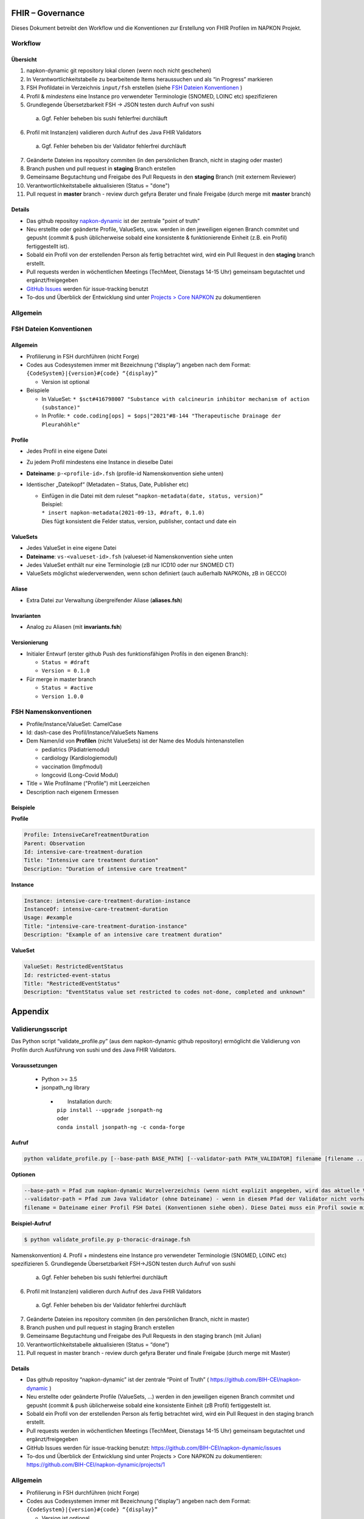 FHIR – Governance
#################

Dieses Dokument betreibt den Workflow und die Konventionen zur Erstellung von FHIR Profilen im NAPKON Projekt.

Workflow
========

Übersicht
---------

1. napkon-dynamic git repository lokal clonen (wenn noch nicht geschehen)
2. In Verantwortlichkeitstabelle zu bearbeitende Items heraussuchen und als “in Progress” markieren
3. FSH Profildatei in Verzeichnis ``input/fsh`` erstellen (siehe `FSH Dateien Konventionen`_ )
4. Profil & *mindestens* eine Instance pro verwendeter Terminologie (SNOMED, LOINC etc) spezifizieren
5. Grundlegende Übersetzbarkeit FSH → JSON testen durch Aufruf von sushi

  a. Ggf. Fehler beheben bis sushi fehlerfrei durchläuft

6. Profil mit Instanz(en) validieren durch Aufruf des Java FHIR Validators

  a. Ggf. Fehler beheben bis der Validator fehlerfrei durchläuft

7. Geänderte Dateien ins repository commiten (in den persönlichen Branch, nicht in staging oder master)
8. Branch pushen und pull request in **staging** Branch erstellen
9. Gemeinsame Begutachtung und Freigabe des Pull Requests in den **staging** Branch (mit externem Reviewer)
10. Verantwortlichkeitstabelle aktualisieren (Status = "done")
11. Pull request in **master** branch - review durch gefyra Berater und finale Freigabe (durch merge mit **master** branch)

Details
-------

* Das github repositoy `napkon-dynamic <https://github.com/BIH-CEI/napkon-dynamic>`_ ist der zentrale "point of truth"
* Neu erstellte oder geänderte Profile, ValueSets, usw. werden in den jeweiligen eigenen Branch commitet und gepusht (commit & push üblicherweise sobald eine konsistente & funktionierende Einheit (z.B. ein Profil) fertiggestellt ist).
* Sobald ein Profil von der erstellenden Person als fertig betrachtet wird, wird ein Pull Request in den **staging** branch erstellt. 
* Pull requests werden in wöchentlichen Meetings (TechMeet, Dienstags 14-15 Uhr) gemeinsam begutachtet und ergänzt/freigegeben
* `GitHub Issues <https://github.com/BIH-CEI/napkon-dynamic/issues>`_ werden für issue-tracking benutzt
* To-dos und Überblick der Entwicklung sind unter `Projects > Core NAPKON <https://github.com/BIH-CEI/napkon-dynamic/projects/1>`_ zu dokumentieren

Allgemein
=========


FSH Dateien Konventionen
========================
.. _FSH Dateien Konventionen: 

Allgemein
---------
* Profilierung in FSH durchführen (nicht Forge)
* Codes aus Codesystemen immer mit Bezeichnung (“display”) angeben nach dem Format:
  ``{CodeSystem}|{version}#{code} “{display}”``
 
  * Version ist optional

* Beispiele

  * In ValueSet: ``* $sct#416798007 "Substance with calcineurin inhibitor mechanism of action (substance)"``
  * In Profile:  ``* code.coding[ops] = $ops|"2021"#8-144 "Therapeutische Drainage der Pleurahöhle"``

Profile
-------
* Jedes Profil in eine eigene Datei
* Zu jedem Profil mindestens eine Instance in dieselbe Datei
* **Dateiname**: ``p-<profile-id>.fsh`` (profile-id Namenskonvention siehe unten)
* Identischer „Dateikopf“ (Metadaten – Status, Date, Publisher etc)

  * | Einfügen in die Datei mit dem ruleset ``“napkon-metadata(date, status, version)”``
    | Beispiel:
    | ``* insert napkon-metadata(2021-09-13, #draft, 0.1.0)``
    | Dies fügt konsistent die Felder status, version, publisher, contact und date ein

ValueSets
---------
* Jedes ValueSet in eine eigene Datei
* **Dateiname**: ``vs-<valueset-id>.fsh`` (valueset-id Namenskonvention siehe unten
* Jedes ValueSet enthält nur eine Terminologie (zB nur ICD10 oder nur SNOMED CT)
* ValueSets möglichst wiederverwenden, wenn schon definiert (auch außerhalb NAPKONs, zB in GECCO)

Aliase
------
* Extra Datei zur Verwaltung übergreifender Aliase (**aliases.fsh**)

Invarianten
-----------
* Analog zu Aliasen (mit **invariants.fsh**)

Versionierung
--------------

* Initialer Entwurf (erster github Push des funktionsfähigen Profils in den eigenen Branch):

  * ``Status = #draft``
  * ``Version = 0.1.0``

* Für merge in master branch

  * ``Status = #active``
  * ``Version 1.0.0``


FSH Namenskonventionen
======================
* Profile/Instance/ValueSet: CamelCase
* Id: dash-case des Profil/Instance/ValueSets Namens
* Dem Namen/id von **Profilen** (nicht ValueSets) ist der Name des Moduls hintenanstellen

  * pediatrics (Pädiatriemodul)
  * cardiology (Kardiologiemodul)
  * vaccination (Impfmodul)
  * longcovid (Long-Covid Modul)

* Title = Wie Profilname ("Profile") mit Leerzeichen
* Description nach eigenem Ermessen

Beispiele
---------

**Profile**

.. code-block::

  Profile: IntensiveCareTreatmentDuration
  Parent: Observation
  Id: intensive-care-treatment-duration
  Title: "Intensive care treatment duration"
  Description: "Duration of intensive care treatment"

**Instance**

.. code-block::

  Instance: intensive-care-treatment-duration-instance
  InstanceOf: intensive-care-treatment-duration
  Usage: #example
  Title: "intensive-care-treatment-duration-instance"
  Description: "Example of an intensive care treatment duration"

**ValueSet**

.. code-block::

  ValueSet: RestrictedEventStatus
  Id: restricted-event-status
  Title: "RestrictedEventStatus"
  Description: "EventStatus value set restricted to codes not-done, completed and unknown"

Appendix
########

Validierungsscript
==================
Das Python script “validate_profile.py” (aus dem napkon-dynamic github repository) ermöglicht die Validierung von Profiln durch Ausführung von sushi und des Java FHIR Validators. 

Voraussetzungen
---------------
 * Python >= 3.5
 * jsonpath_ng library

  * |  Installation durch:
    | ``pip install --upgrade jsonpath-ng``
    | oder
    | ``conda install jsonpath-ng -c conda-forge``

Aufruf
------

.. code-block:: shell
  
  python validate_profile.py [--base-path BASE_PATH] [--validator-path PATH_VALIDATOR] filename [filename ...]

**Optionen**

.. code-block:: shell
  
  --base-path = Pfad zum napkon-dynamic Wurzelverzeichnis (wenn nicht explizit angegeben, wird das aktuelle Verzeichnis verwendet)
  --validator-path = Pfad zum Java Validator (ohne Dateiname) - wenn in diesem Pfad der Validator nicht vorhanden ist, wird er durch das Script heruntergeladen
  filename = Dateiname einer Profil FSH Datei (Konventionen siehe oben). Diese Datei muss ein Profil sowie mindestens eine Instanz für das Profil beinhalten.

**Beispiel-Aufruf**

.. code-block:: shell

  $ python validate_profile.py p-thoracic-drainage.fsh
Namenskonvention)
4. Profil + mindestens eine Instance pro verwendeter Terminologie (SNOMED, LOINC etc) spezifizieren
5. Grundlegende Übersetzbarkeit FSH->JSON testen durch Aufruf von sushi

  a. Ggf. Fehler beheben bis sushi fehlerfrei durchläuft

6. Profil mit Instanz(en) validieren durch Aufruf des Java FHIR Validators

  a. Ggf. Fehler beheben bis der Validator fehlerfrei durchläuft

7. Geänderte Dateien ins repository commiten (in den persönlichen Branch, nicht in master)
8. Branch pushen und pull request in staging Branch erstellen
9. Gemeinsame Begutachtung und Freigabe des Pull Requests in den staging branch (mit Julian)
10. Verantwortlichkeitstabelle aktualisieren (Status = “done”)
11. Pull request in master branch - review durch gefyra Berater und finale Freigabe (durch merge mit Master)

Details
-------

* Das github repositoy “napkon-dynamic” ist der zentrale “Point of Truth” ( https://github.com/BIH-CEI/napkon-dynamic ) 
* Neu erstellte oder geänderte Profile (ValueSets, …) werden in den jeweiligen eigenen Branch commitet und gepusht (commit & push üblicherweise sobald eine konsistente Einheit (zB Profil) fertiggestellt ist.
* Sobald ein Profil von der erstellenden Person als fertig betrachtet wird, wird ein Pull Request in den staging branch erstellt. 
* Pull requests werden in wöchentlichen Meetings (TechMeet, Dienstags 14-15 Uhr) gemeinsam begutachtet und ergänzt/freigegeben
* GitHub Issues werden für issue-tracking benutzt: https://github.com/BIH-CEI/napkon-dynamic/issues
* To-dos und Überblick der Entwicklung sind unter Projects > Core NAPKON zu dokumentieren: https://github.com/BIH-CEI/napkon-dynamic/projects/1


Allgemein
=========

* Profilierung in FSH durchführen (nicht Forge)
* Codes aus Codesystemen immer mit Bezeichnung (“display”) angeben nach dem Format:
  ``{CodeSystem}|{version}#{code} “{display}”``
 
  * Version ist optional

* Beispiele

  * In ValueSet: ``* $sct#416798007 "Substance with calcineurin inhibitor mechanism of action (substance)"``
  * In Profile:  ``* code.coding[ops] = $ops|"2021"#8-144 "Therapeutische Drainage der Pleurahöhle"``

Links
-----
* napkon-dynamic repository: https://github.com/BIH-CEI/napkon-dynamic
* Issues: https://github.com/BIH-CEI/napkon-dynamic/issues

Versionierung
-------------

* Initialer Entwurf (erster github Push des funktionsfähigen Profils in den eigenen Branch):

  * ``Status = #draft``
  * ``Version = 0.1.0``

* Für merge in master branch

  * ``Status = #active``
  * ``Version 1.0.0``

FSH Dateien Konventionen
========================

Profile
-------
* Jedes Profil in eine eigene Datei
* Zu jedem Profil mindestens eine Instance in dieselbe Datei
* **Dateiname**: ``p-<profile-id>.fsh`` (profile-id Namenskonvention siehe unten)
* Identischer „Dateikopf“ (Metadaten – Status, Date, Publisher etc)

  * | Einfügen in die Datei mit dem ruleset ``“napkon-metadata(date, status, version)”``
    | Beispiel:
    | ``* insert napkon-metadata(2021-09-13, #draft, 0.1.0)``
    | Dies fügt konsistent die Felder status, version, publisher, contact und date ein

ValueSets
---------
* Jedes ValueSet in eine eigene Datei
* **Dateiname**: ``vs-<valueset-id>.fsh`` (valueset-id Namenskonvention siehe unten
* Jedes ValueSet enthält nur eine Terminologie (zB nur ICD10 oder nur SNOMED CT)
* ValueSets möglichst wiederverwenden, wenn schon definiert (auch außerhalb NAPKONs, zB in GECCO)

Aliase
------
* Extra Datei zur Verwaltung übergreifender Aliase (**aliases.fsh**)

Invarianten
-----------
* Analog zu Aliasen (mit **invariants.fsh**)



FSH Namenskonventionen
======================
* Profile/Instance/ValueSet: CamelCase
* Id: dash-case des Profil/Instance/ValueSets Namens
* Dem Namen/id von **Profilen** (nicht ValueSets) ist der Name des Moduls hintenanstellen

  * pediatrics (Pädiatriemodul)
  * cardiology (Kardiologiemodul)
  * vaccination (Impfmodul)
  * longcovid (Long-Covid Modul)

* Title = Wie Profilname ("Profile") mit Leerzeichen
* Description nach eigenem Ermessen

Beispiele
---------

**Profile**

.. code-block::

  Profile: IntensiveCareTreatmentDuration
  Parent: Observation
  Id: intensive-care-treatment-duration
  Title: "Intensive care treatment duration"
  Description: "Duration of intensive care treatment"

**Instance**

.. code-block::

  Instance: intensive-care-treatment-duration-instance
  InstanceOf: intensive-care-treatment-duration
  Usage: #example
  Title: "intensive-care-treatment-duration-instance"
  Description: "Example of an intensive care treatment duration"

**ValueSet**

.. code-block::

  ValueSet: RestrictedEventStatus
  Id: restricted-event-status
  Title: "RestrictedEventStatus"
  Description: "EventStatus value set restricted to codes not-done, completed and unknown"





Appendix
########

Validierungsscript
==================
Das Python script “validate_profile.py” (aus dem napkon-dynamic github repository) ermöglicht die Validierung von Profiln durch Ausführung von sushi und des Java FHIR Validators. 

Voraussetzungen
---------------
 * Python >= 3.5
 * jsonpath_ng library

  * |  Installation durch:
    | ``pip install --upgrade jsonpath-ng``
    | oder
    | ``conda install jsonpath-ng -c conda-forge``

Aufruf
------

.. code-block:: shell
  
  python validate_profile.py [--base-path BASE_PATH] [--validator-path PATH_VALIDATOR] filename [filename ...]

**Optionen**

.. code-block:: shell
  
  --base-path = Pfad zum napkon-dynamic Wurzelverzeichnis (wenn nicht explizit angegeben, wird das aktuelle Verzeichnis verwendet)
  --validator-path = Pfad zum Java Validator (ohne Dateiname) - wenn in diesem Pfad der Validator nicht vorhanden ist, wird er durch das Script heruntergeladen
  filename = Dateiname einer Profil FSH Datei (Konventionen siehe oben). Diese Datei muss ein Profil sowie mindestens eine Instanz für das Profil beinhalten.

**Beispiel-Aufruf**

.. code-block:: shell

  $ python validate_profile.py p-thoracic-drainage.fsh


FHIR Java Validator
===================
Nachstehend wird die Syntax für den FHIR Java Validator zur Validierung eines Profils anhand einer Instanz beschrieben. Dies kann automatisch durch das Python Validierungsskript erfolgen (siehe oben).

Voraussetzungen
---------------
* Aktuelles Java muss installiert sein.
* Aktuelle Version des Validators hier herunterladen: https://github.com/hapifhir/org.hl7.fhir.core/releases/latest/download/validator_cli.jar


Aufruf
------
Aufruf des Validators zur Validierung einer Instanz an einem Profil nach folgendem Muster:

.. code-block:: shell

  java –jar <path-to-validator>/validator_cli.jar \
    -version 4.0.1 \
    -ig <Dateiname-der-profil-StructureDefinition-Datei> \
    -ig <canonical-name-von-dependenciens> \	# optional
    -ig <Dateiname-von-ValueSets> \  			# optional
    -profile <url-des-zu-validierenden-profils> \
  <Dateiname-der-Instanz-Datei>



**Beispiel 1**
Validierung des Profils https://www.netzwerk-universitaetsmedizin.de/fhir/StructureDefinition/intensive-care-treatment-duration (definiert in StructureDefinition-intensive-care-treatment-duration.json) durch die Instanz definiert in “Observation-intensive-care-treatment-duration-instance.json”

.. code-block:: shell

  java -jar ~/projects/BIH-CEI/fhir-validator/validator_cli.jar \
  -version 4.0.1\
  -ig StructureDefinition-intensive-care-treatment-duration.json \
  -profile https://www.netzwerk-universitaetsmedizin.de/fhir/StructureDefinition/intensive-care-treatment-duration \
  Observation-intensive-care-treatment-duration-instance.json

 

**Beispiel 2**
Validierung des Profils https://www.netzwerk-universitaetsmedizin.de/fhir/StructureDefinition/thoracic-drainage (definiert in StructureDefinition-thoracic-drainage.json) durch die Instanz definiert in “Procedure-thoracic-drainage-instance.json”  unter Verwendung der Dependency “de.medizininformatikinitiative.kerndatensatz.prozedur#2.0.0-alpha2” und des ValueSets definiert in “ValueSet-restricted-event-status.json”

.. code-block:: shell

  java -jar ~/projects/BIH-CEI/fhir-validator/validator_cli.jar \
  -version 4.0.1\
  -ig de.medizininformatikinitiative.kerndatensatz.prozedur#2.0.0-alpha2 \
  -ig StructureDefinition-thoracic-drainage.json \
  -ig ValueSet-restricted-event-status.json \
  -profile https://www.netzwerk-universitaetsmedizin.de/fhir/StructureDefinition/thoracic-drainage \
  Procedure-thoracic-drainage-instance.json


FHIR Java Validator
===================
Nachstehend wird die Syntax für den FHIR Java Validator zur Validierung eines Profils anhand einer Instanz beschrieben. Dies kann automatisch durch das Python Validierungsskript erfolgen (siehe oben).

Voraussetzungen
---------------
* Aktuelles Java muss installiert sein.
* Aktuelle Version des Validators hier herunterladen: https://github.com/hapifhir/org.hl7.fhir.core/releases/latest/download/validator_cli.jar


Aufruf
------
Aufruf des Validators zur Validierung einer Instanz an einem Profil nach folgendem Muster:

.. code-block:: shell

  java –jar <path-to-validator>/validator_cli.jar \
    -version 4.0.1 \
    -ig <Dateiname-der-profil-StructureDefinition-Datei> \
    -ig <canonical-name-von-dependenciens> \	# optional
    -ig <Dateiname-von-ValueSets> \  			# optional
    -profile <url-des-zu-validierenden-profils> \
  <Dateiname-der-Instanz-Datei>



**Beispiel 1**
Validierung des Profils https://www.netzwerk-universitaetsmedizin.de/fhir/StructureDefinition/intensive-care-treatment-duration (definiert in StructureDefinition-intensive-care-treatment-duration.json) durch die Instanz definiert in “Observation-intensive-care-treatment-duration-instance.json”

.. code-block:: shell

  java -jar ~/projects/BIH-CEI/fhir-validator/validator_cli.jar \
  -version 4.0.1\
  -ig StructureDefinition-intensive-care-treatment-duration.json \
  -profile https://www.netzwerk-universitaetsmedizin.de/fhir/StructureDefinition/intensive-care-treatment-duration \
  Observation-intensive-care-treatment-duration-instance.json

 

**Beispiel 2**
Validierung des Profils https://www.netzwerk-universitaetsmedizin.de/fhir/StructureDefinition/thoracic-drainage (definiert in StructureDefinition-thoracic-drainage.json) durch die Instanz definiert in “Procedure-thoracic-drainage-instance.json”  unter Verwendung der Dependency “de.medizininformatikinitiative.kerndatensatz.prozedur#2.0.0-alpha2” und des ValueSets definiert in “ValueSet-restricted-event-status.json”

.. code-block:: shell

  java -jar ~/projects/BIH-CEI/fhir-validator/validator_cli.jar \
  -version 4.0.1\
  -ig de.medizininformatikinitiative.kerndatensatz.prozedur#2.0.0-alpha2 \
  -ig StructureDefinition-thoracic-drainage.json \
  -ig ValueSet-restricted-event-status.json \
  -profile https://www.netzwerk-universitaetsmedizin.de/fhir/StructureDefinition/thoracic-drainage \
  Procedure-thoracic-drainage-instance.json
